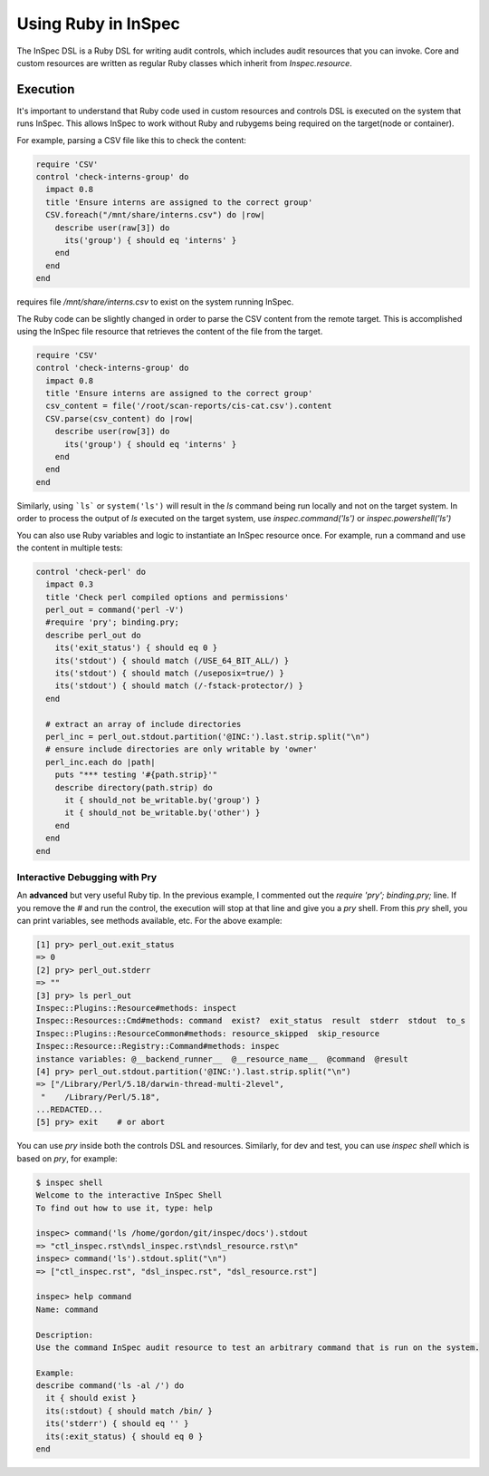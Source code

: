 =====================================================
Using |ruby| in InSpec
=====================================================

The |inspec| DSL is a |ruby| DSL for writing audit controls, which includes audit resources that you can invoke.
Core and custom resources are written as regular |ruby| classes which inherit from `Inspec.resource`.

Execution
=====================================================

It's important to understand that |ruby| code used in custom resources and controls DSL is executed on the system that runs |inspec|. This allows |inspec| to work without |ruby| and rubygems being required on the target(node or container).

For example, parsing a |csv| file like this to check the content:

.. code-block:: ruby

    require 'CSV'
    control 'check-interns-group' do
      impact 0.8
      title 'Ensure interns are assigned to the correct group'
      CSV.foreach("/mnt/share/interns.csv") do |row|
        describe user(raw[3]) do
          its('group') { should eq 'interns' }
        end
      end
    end

requires file `/mnt/share/interns.csv` to exist on the system running |inspec|.

The |ruby| code can be slightly changed in order to parse the |csv| content from the remote target. This is accomplished using the |inspec| file resource that retrieves the content of the file from the target.

.. code-block:: ruby

    require 'CSV'
    control 'check-interns-group' do
      impact 0.8
      title 'Ensure interns are assigned to the correct group'
      csv_content = file('/root/scan-reports/cis-cat.csv').content
      CSV.parse(csv_content) do |row|
        describe user(row[3]) do
          its('group') { should eq 'interns' }
        end
      end
    end

Similarly, using ```ls``` or ``system('ls')`` will result in the `ls` command being run locally and not on the target system.
In order to process the output of `ls` executed on the target system, use `inspec.command('ls')` or `inspec.powershell('ls')`

You can also use |ruby| variables and logic to instantiate an |inspec| resource once. For example, run a command and use the content in multiple tests:

.. code-block:: ruby

    control 'check-perl' do
      impact 0.3
      title 'Check perl compiled options and permissions'
      perl_out = command('perl -V')
      #require 'pry'; binding.pry;
      describe perl_out do
        its('exit_status') { should eq 0 }
        its('stdout') { should match (/USE_64_BIT_ALL/) }
        its('stdout') { should match (/useposix=true/) }
        its('stdout') { should match (/-fstack-protector/) }
      end

      # extract an array of include directories
      perl_inc = perl_out.stdout.partition('@INC:').last.strip.split("\n")
      # ensure include directories are only writable by 'owner'
      perl_inc.each do |path|
        puts "*** testing '#{path.strip}'"
        describe directory(path.strip) do
          it { should_not be_writable.by('group') }
          it { should_not be_writable.by('other') }
        end
      end
    end


Interactive Debugging with Pry
-----------------------------------------------------

An **advanced** but very useful |ruby| tip. In the previous example, I commented out the `require 'pry'; binding.pry;` line. If you remove the `#` and run the control, the execution will stop at that line and give you a `pry` shell. From this `pry` shell, you can print variables, see methods available, etc. For the above example:

.. code-block:: ruby

    [1] pry> perl_out.exit_status
    => 0
    [2] pry> perl_out.stderr
    => ""
    [3] pry> ls perl_out
    Inspec::Plugins::Resource#methods: inspect
    Inspec::Resources::Cmd#methods: command  exist?  exit_status  result  stderr  stdout  to_s
    Inspec::Plugins::ResourceCommon#methods: resource_skipped  skip_resource
    Inspec::Resource::Registry::Command#methods: inspec
    instance variables: @__backend_runner__  @__resource_name__  @command  @result
    [4] pry> perl_out.stdout.partition('@INC:').last.strip.split("\n")
    => ["/Library/Perl/5.18/darwin-thread-multi-2level",
     "    /Library/Perl/5.18",
    ...REDACTED...
    [5] pry> exit    # or abort

You can use `pry` inside both the controls DSL and resources.
Similarly, for dev and test, you can use `inspec shell` which is based on `pry`, for example:

.. code-block:: ruby

    $ inspec shell
    Welcome to the interactive InSpec Shell
    To find out how to use it, type: help

    inspec> command('ls /home/gordon/git/inspec/docs').stdout
    => "ctl_inspec.rst\ndsl_inspec.rst\ndsl_resource.rst\n"
    inspec> command('ls').stdout.split("\n")
    => ["ctl_inspec.rst", "dsl_inspec.rst", "dsl_resource.rst"]

    inspec> help command
    Name: command

    Description:
    Use the command InSpec audit resource to test an arbitrary command that is run on the system.

    Example:
    describe command('ls -al /') do
      it { should exist }
      its(:stdout) { should match /bin/ }
      its('stderr') { should eq '' }
      its(:exit_status) { should eq 0 }
    end

.. |inspec| replace:: InSpec
.. |inspec resource| replace:: InSpec Resource
.. |chef compliance| replace:: Chef Compliance
.. |ruby| replace:: Ruby
.. |csv| replace:: CSV
.. |windows| replace:: Microsoft Windows
.. |postgresql| replace:: PostgreSQL
.. |apache| replace:: Apache
